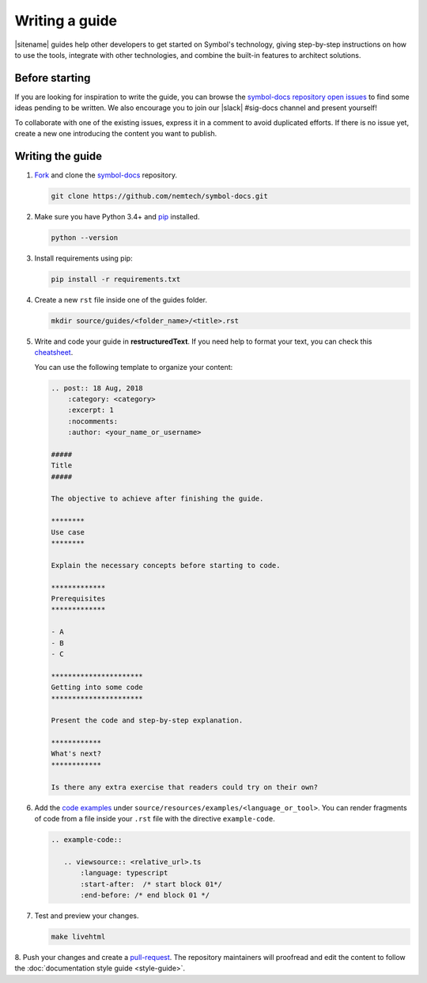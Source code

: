 ###############
Writing a guide
###############

|sitename| guides help other developers to get started on Symbol's technology, giving step-by-step instructions on how to use the tools, integrate with other technologies, and combine the built-in features to architect solutions.

***************
Before starting
***************

If you are looking for inspiration to write the guide, you can browse the `symbol-docs repository open issues <https://github.com/nemtech/symbol-docs/issues>`_ to find some ideas pending to be written.
We also encourage you to join our |slack| #sig-docs channel and present yourself!

To collaborate with one of the existing issues, express it in a comment to avoid duplicated efforts.
If there is no issue yet, create a new one introducing the content you want to publish.

*****************
Writing the guide
*****************

1. `Fork <https://help.github.com/articles/fork-a-repo/>`_ and clone the `symbol-docs <https://github.com/nemtech/symbol-docs>`_ repository.

   .. code-block:: bash

      git clone https://github.com/nemtech/symbol-docs.git

2. Make sure you have Python 3.4+ and `pip <https://pip.pypa.io/en/stable/installing/>`_ installed.

   .. code-block:: bash

      python --version

3. Install requirements using pip:

   .. code-block:: bash

     pip install -r requirements.txt

4. Create a new ``rst`` file inside one of the guides folder.

   .. code-block:: bash

      mkdir source/guides/<folder_name>/<title>.rst

5. Write and code your guide in **restructuredText**. If you need help to format your text, you can check this `cheatsheet <https://github.com/ralsina/rst-cheatsheet/blob/master/rst-cheatsheet.rst>`_.

   You can use the following template to organize your content:

   .. code-block:: text

      .. post:: 18 Aug, 2018
          :category: <category>
          :excerpt: 1
          :nocomments:
          :author: <your_name_or_username>

      #####
      Title
      #####

      The objective to achieve after finishing the guide.

      ********
      Use case
      ********

      Explain the necessary concepts before starting to code.

      *************
      Prerequisites
      *************

      - A
      - B
      - C

      **********************
      Getting into some code
      **********************

      Present the code and step-by-step explanation.

      ************
      What's next?
      ************

      Is there any extra exercise that readers could try on their own?

6. Add the `code examples <https://github.com/nemtech/symbol-docs/tree/main/source/resources/examples>`_ under ``source/resources/examples/<language_or_tool>``.
   You can render fragments of code from a file inside your ``.rst`` file with the directive ``example-code``.

   .. code-block:: text

      .. example-code::

         .. viewsource:: <relative_url>.ts
             :language: typescript
             :start-after:  /* start block 01*/
             :end-before: /* end block 01 */

7. Test and preview your changes.

   .. code-block:: bash

      make livehtml

8. Push your changes and create a `pull-request <https://help.github.com/articles/creating-a-pull-request/>`_.
The repository maintainers will proofread and edit the content to follow the :doc:`documentation style guide <style-guide>`.
